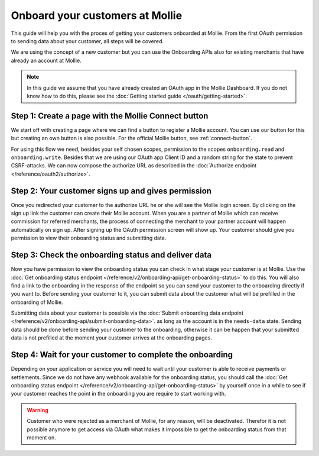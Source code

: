 Onboard your customers at Mollie
================================
This guide will help you with the proces of getting your customers onboarded at Mollie. From the first OAuth permission
to sending data about your customer, all steps will be covered.

We are using the concept of a new customer but you can use the Onboarding APIs also for existing merchants that have
already an account at Mollie.

.. note:: In this guide we assume that you have already created an OAuth app in the Mollie Dashboard. If you do not know
          how to do this, please see the :doc:`Getting started guide </oauth/getting-started>`.

Step 1: Create a page with the Mollie Connect button
----------------------------------------------------
We start off with creating a page where we can find a button to register a Mollie account. You can use our button for this
but creating an own button is also possible. For the official Mollie button, see :ref:`connect-button`.

.. image:: images/button-small@2x.png

For using this flow we need, besides your self chosen scopes, permission to the scopes ``onboarding.read`` and
``onboarding.write``. Besides that we are using our OAuth app Client ID and a random string for the state to prevent
CSRF-attacks. We can now compose the authorize URL as described in the :doc:`Authorize endpoint </reference/oauth2/authorize>`.

Step 2: Your customer signs up and gives permission
---------------------------------------------------
Once you redirected your customer to the authorize URL he or she will see the Mollie login screen. By clicking on the
sign up link the customer can create their Mollie account. When you are a partner of Mollie which can receive commission
for referred merchants, the process of connecting the merchant to your partner account will happen automatically on sign
up. After signing up the OAuth permission screen will show up. Your customer should give you permission to view their
onboarding status and submitting data.

.. image:: images/oauth-permission-onboarding@2x.png

Step 3: Check the onboarding status and deliver data
----------------------------------------------------
Now you have permission to view the onboarding status you can check in what stage your customer is at Mollie. Use the
:doc:`Get onboarding status endpoint </reference/v2/onboarding-api/get-onboarding-status>` to do this. You will also
find a link to the onboarding in the response of the endpoint so you can send your customer to the onboarding directly if
you want to. Before sending your customer to it, you can submit data about the customer what will be prefilled in the
onboarding of Mollie.

Submitting data about your customer is possible via the
:doc:`Submit onboarding data endpoint </reference/v2/onboarding-api/submit-onboarding-data>`. as long as the account is
in the ``needs-data`` state. Sending data should be done before sending your customer to the onboarding, otherwise it
can be happen that your submitted data is not prefilled at the moment your customer arrives at the onboarding pages.

Step 4: Wait for your customer to complete the onboarding
---------------------------------------------------------
Depending on your application or service you will need to wait until your customer is able to receive payments or
settlements. Since we do not have any webhook available for the onboarding status, you should call the
:doc:`Get onboarding status endpoint </reference/v2/onboarding-api/get-onboarding-status>` by yourself once in a while to
see if your customer reaches the point in the onboarding you are require to start working with.

.. warning:: Customer who were rejected as a merchant of Mollie, for any reason, will be deactivated. Therefor it is not
             possible anymore to get access via OAuth what makes it impossible to get the onboarding status from that
             moment on.